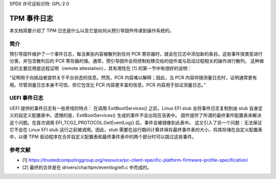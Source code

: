 SPDX 许可证标识符: GPL-2.0

=============
TPM 事件日志
=============

本文档简要介绍了 TPM 日志是什么以及它是如何从预引导固件传递到操作系统的。

简介
============

预引导固件维护了一个事件日志，每当某些内容被散列到任何 PCR 寄存器时，就会在日志中添加新的条目。这些事件按类型进行分类，并包含散列后的 PCR 寄存器的值。通常，预引导固件会将控制权移交给的组件或与启动过程相关的操作进行散列。
这种做法的主要应用是远程证明（remote attestation），其有用性在 [1] 的第一节中有很好的说明：

“证明用于向挑战者提供关于平台状态的信息。然而，PCR 内容难以解释；因此，当 PCR 内容伴随测量日志时，证明通常更有用。尽管测量日志本身不可信，但它包含比 PCR 内容更丰富的信息。PCR 内容用于验证测量日志。”

UEFI 事件日志
==============

UEFI 提供的事件日志有一些奇怪的特点：
在调用 ExitBootServices() 之前，Linux EFI stub 会将事件日志复制到由 stub 自身定义的自定义配置表中。遗憾的是，ExitBootServices() 生成的事件不会出现在该表中。
固件提供了所谓的最终事件配置表来解决这个问题。在首次调用 EFI_TCG2_PROTOCOL.GetEventLog() 后，事件会被镜像到此表中。
这又引入了另一个问题：无法保证它不会在 Linux EFI stub 运行之前被调用。因此，stub 需要在运行期间计算并保存最终事件表的大小，将其存储在自定义配置表中，以便 TPM 驱动程序在合并自定义配置表和最终事件表中的两个部分时可以跳过这些事件。

参考文献
==========

- [1] https://trustedcomputinggroup.org/resource/pc-client-specific-platform-firmware-profile-specification/
- [2] 最终的合并是在 drivers/char/tpm/eventlog/efi.c 中完成的。
